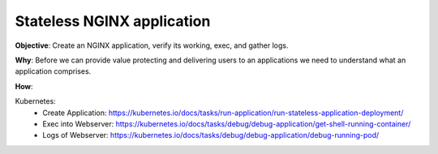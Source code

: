 Stateless NGINX application
===========================

**Objective**: Create an NGINX application, verify its working, exec, and gather logs.

**Why**: Before we can provide value protecting and delivering users to an applications we need to understand what an application comprises. 

**How**:

Kubernetes: 
  - Create Application: https://kubernetes.io/docs/tasks/run-application/run-stateless-application-deployment/
  - Exec into Webserver: https://kubernetes.io/docs/tasks/debug/debug-application/get-shell-running-container/
  - Logs of Webserver: https://kubernetes.io/docs/tasks/debug/debug-application/debug-running-pod/